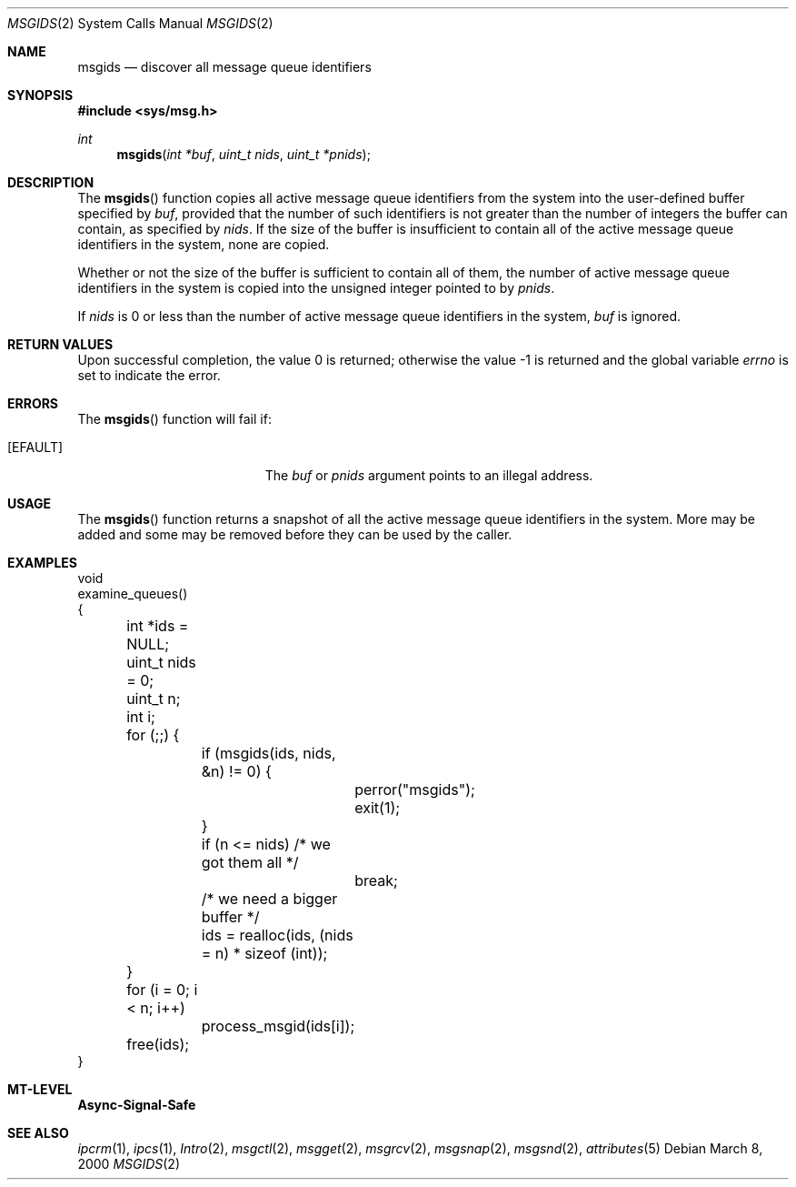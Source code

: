 .\"
.\" The contents of this file are subject to the terms of the
.\" Common Development and Distribution License (the "License").
.\" You may not use this file except in compliance with the License.
.\"
.\" You can obtain a copy of the license at usr/src/OPENSOLARIS.LICENSE
.\" or http://www.opensolaris.org/os/licensing.
.\" See the License for the specific language governing permissions
.\" and limitations under the License.
.\"
.\" When distributing Covered Code, include this CDDL HEADER in each
.\" file and include the License file at usr/src/OPENSOLARIS.LICENSE.
.\" If applicable, add the following below this CDDL HEADER, with the
.\" fields enclosed by brackets "[]" replaced with your own identifying
.\" information: Portions Copyright [yyyy] [name of copyright owner]
.\"
.\"
.\" Copyright (c) 2000, Sun Microsystems, Inc.
.\"
.Dd March 8, 2000
.Dt MSGIDS 2
.Os
.Sh NAME
.Nm msgids
.Nd discover all message queue identifiers
.Sh SYNOPSIS
.In sys/msg.h
.Ft int
.Fn msgids "int *buf" "uint_t nids" "uint_t *pnids"
.Sh DESCRIPTION
The
.Fn msgids
function copies all active message queue identifiers from
the system into the user-defined buffer specified by
.Fa buf ,
provided that
the number of such identifiers is not greater than the number of integers the
buffer can contain, as specified by
.Fa nids .
If the size of the buffer is insufficient to contain all of the active message
queue identifiers in the system, none are copied.
.Pp
Whether or not the size of the buffer is sufficient to contain all of them, the
number of active message queue identifiers in the system is copied into the
unsigned integer pointed to by
.Fa pnids .
.Pp
If
.Fa nids
is 0 or less than the number of active message queue identifiers in the system,
.Fa buf
is ignored.
.Sh RETURN VALUES
.Rv -std
.Sh ERRORS
The
.Fn msgids
function will fail if:
.Bl -tag -width Er
.It Bq Er EFAULT
The
.Fa buf
or
.Fa pnids
argument points to an illegal address.
.El
.Sh USAGE
The
.Fn msgids
function returns a snapshot of all the active message queue identifiers in the
system.
More may be added and some may be removed before they can be used by the
caller.
.Sh EXAMPLES
.Bd -literal
void
examine_queues()
{
	int *ids = NULL;
	uint_t nids = 0;
	uint_t n;
	int i;

	for (;;) {
		if (msgids(ids, nids, &n) != 0) {
			perror("msgids");
			exit(1);
		}
		if (n <= nids)     /* we got them all */
			break;
		/* we need a bigger buffer */
		ids = realloc(ids, (nids = n) * sizeof (int));
	}

	for (i = 0; i < n; i++)
		process_msgid(ids[i]);

	free(ids);
}
.Ed
.Sh MT-LEVEL
.Sy Async-Signal-Safe
.Sh SEE ALSO
.Xr ipcrm 1 ,
.Xr ipcs 1 ,
.Xr Intro 2 ,
.Xr msgctl 2 ,
.Xr msgget 2 ,
.Xr msgrcv 2 ,
.Xr msgsnap 2 ,
.Xr msgsnd 2 ,
.Xr attributes 5
